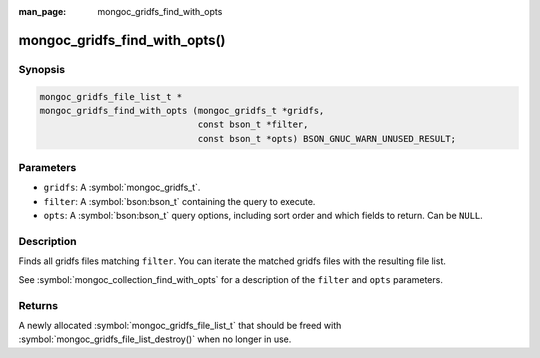 :man_page: mongoc_gridfs_find_with_opts

mongoc_gridfs_find_with_opts()
==============================

Synopsis
--------

.. code-block:: c

  mongoc_gridfs_file_list_t *
  mongoc_gridfs_find_with_opts (mongoc_gridfs_t *gridfs,
                                const bson_t *filter,
                                const bson_t *opts) BSON_GNUC_WARN_UNUSED_RESULT;

Parameters
----------

* ``gridfs``: A :symbol:`mongoc_gridfs_t`.
* ``filter``: A :symbol:`bson:bson_t` containing the query to execute.
* ``opts``: A :symbol:`bson:bson_t` query options, including sort order and which fields to return. Can be ``NULL``.

Description
-----------

Finds all gridfs files matching ``filter``. You can iterate the matched gridfs files with the resulting file list.

See :symbol:`mongoc_collection_find_with_opts` for a description of the ``filter`` and ``opts`` parameters.

Returns
-------

A newly allocated :symbol:`mongoc_gridfs_file_list_t` that should be freed with :symbol:`mongoc_gridfs_file_list_destroy()` when no longer in use.

